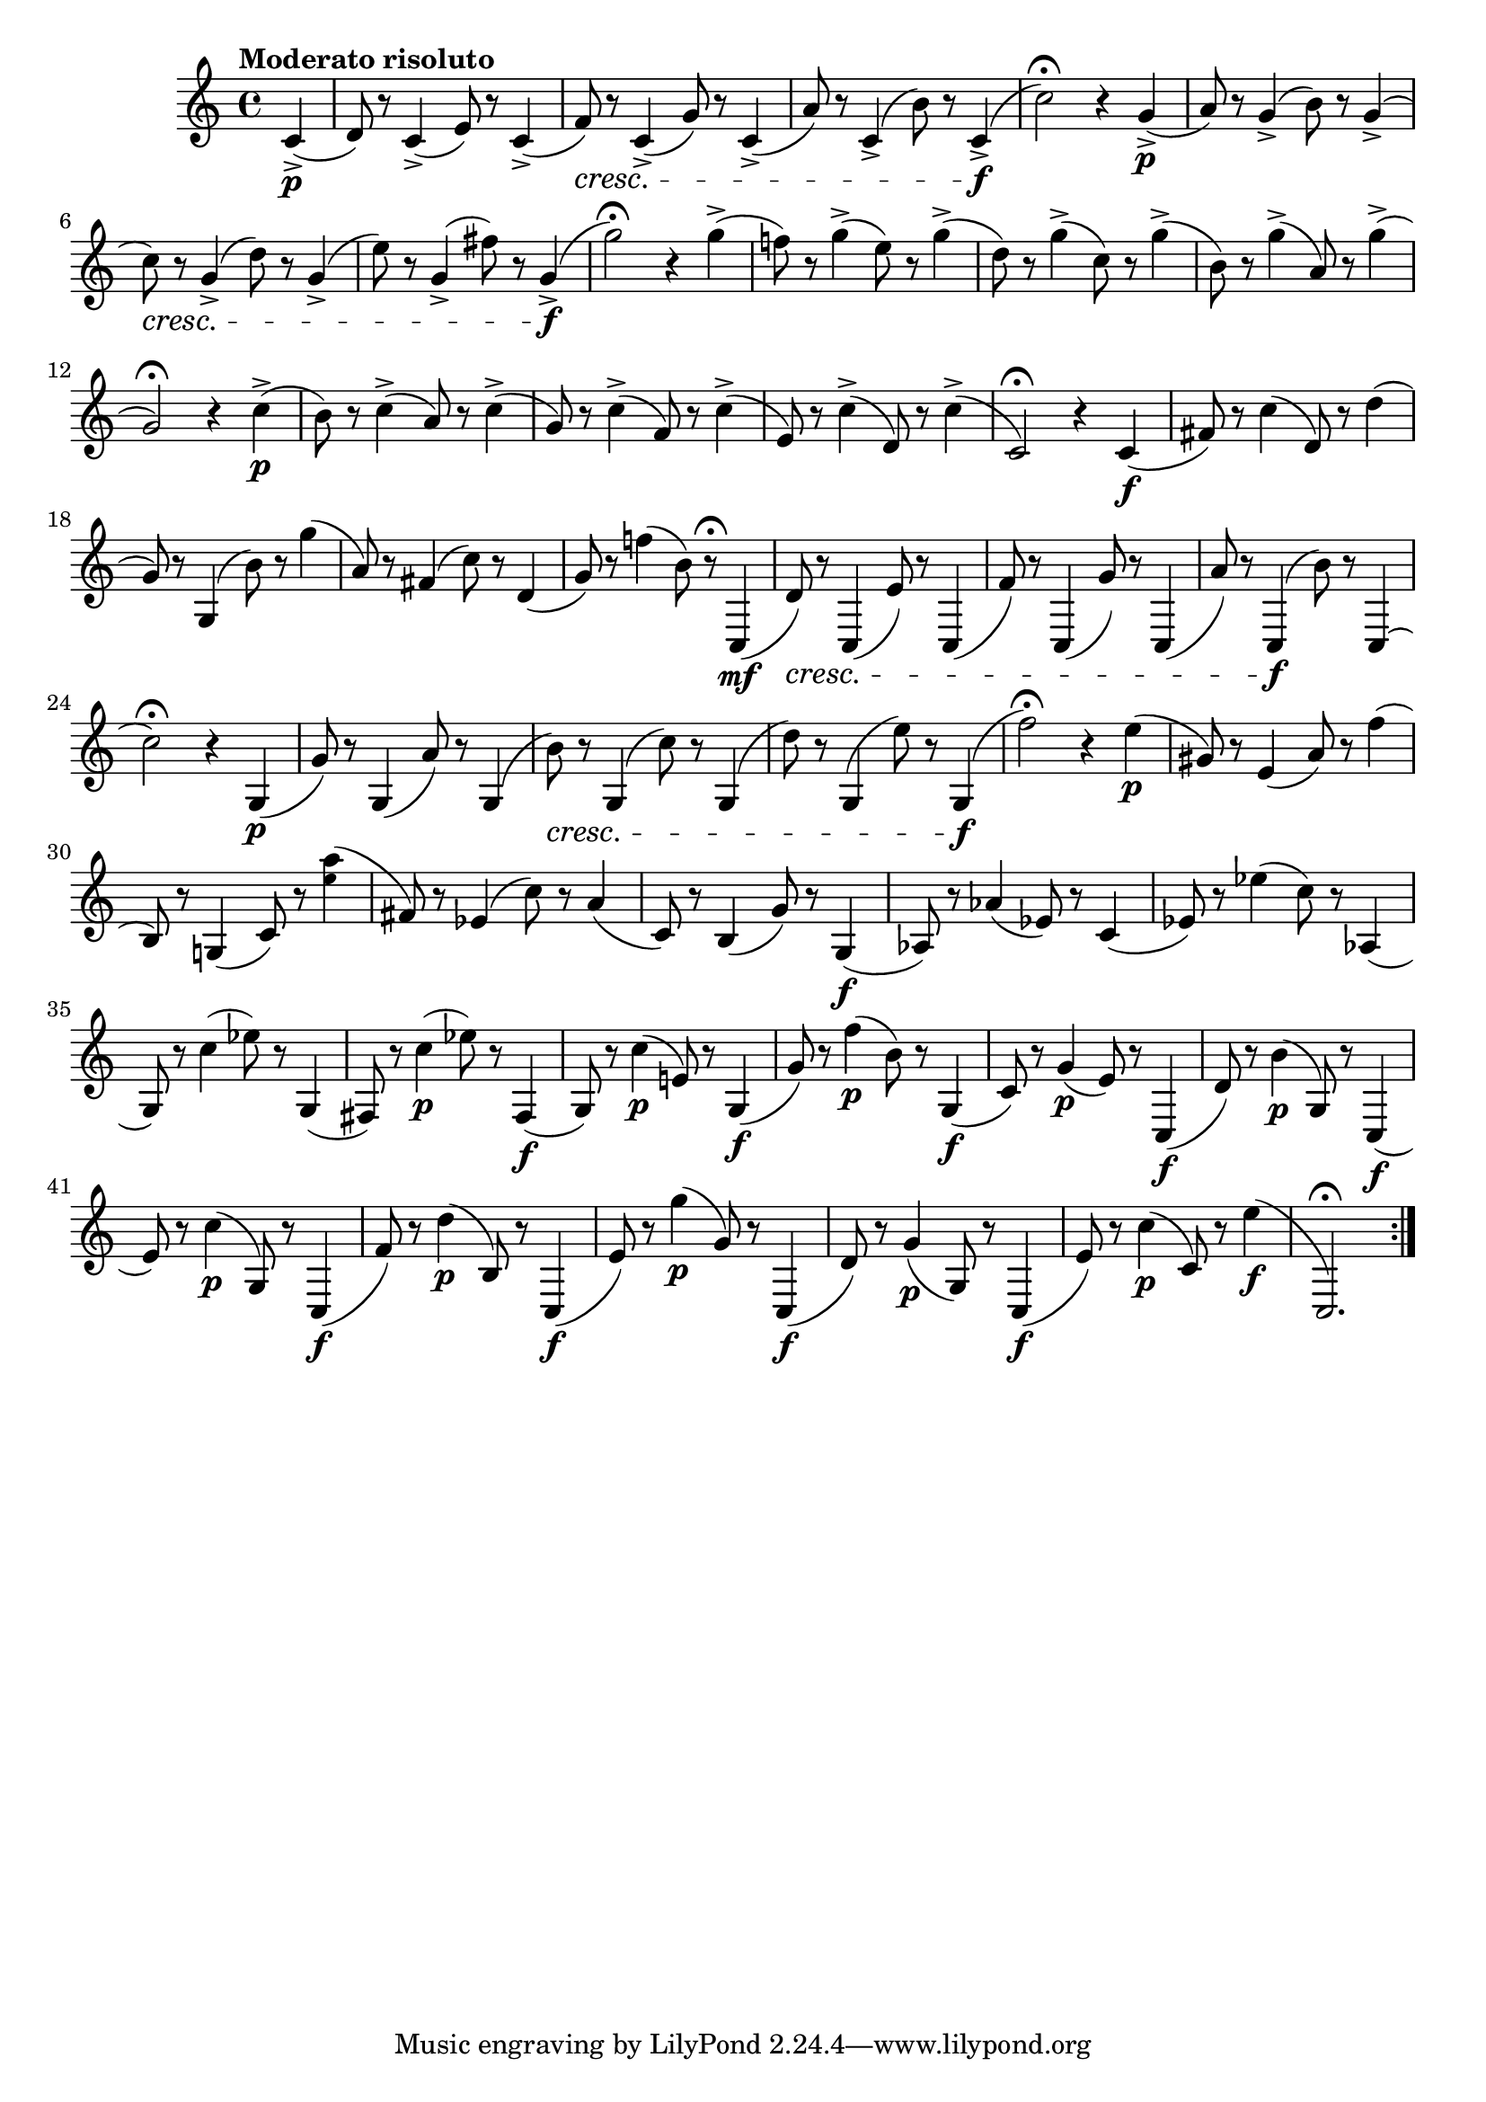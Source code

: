 \version "2.22.0"

\relative {
  \language "english"

  \transposition f

  \tempo "Moderato risoluto"

  \key c \major
  \time 4/4

  \repeat volta 2 {
    \partial 4 { c'4->( \p }
    d8) r c4->( e8) r c4->( |
    f8) \cresc r c4->( g'8) r c,4->( |
    a'8) r c,4->( b'8) r c,4->( \f |
    c'2\fermata) r4 g->( \p |
    a8) r g4->( b8) r g4->( |
    c8) \cresc r g4->( d'8) r g,4->( |
    e'8) r g,4-> \tweak details.accidental-collision #5 ( f-sharp'8) r g,4->( \f |
    g'2\fermata) r4 g4->( |
    f-natural!8) r g4->( e8) r g4->( |
    d8) r g4->( c,8) r g'4->( |
    b,8) r g'4->( a,8) r g'4->( |
    g,2\fermata) r4 c4->( \p |
    b8) r c4->( a8) r c4->( |
    g8) r c4->( f,8) r c'4->( |
    e,8) r c'4->( d,8) r c'4->( |
    c,2\fermata) r4 c4( \f |

    f-sharp8) r c'4( d,8) r d'4( |
    g,8) r g,4( b'8) r g'4( |
    a,8) r f-sharp4( c'8) r d,4( |
    g8) r f-natural'!4( b,8) r\fermata c,,4( \mf |

    d'8) \cresc r c,4( e'8) r c,4( |
    f'8) r c,4( g''8) r c,,4( |
    a''8) r c,,4( \f b''8) r c,,4( |
    c''2\fermata) r4 g,4( \p |
    g'8) r g,4( a'8) r g,4( |
    b'8) \cresc r g,4( c'8) r g,4( |
    d''8) r g,,4( e''8) r g,,4( \f |
    f''2\fermata) r4 e4( \p |

    g-sharp,8) r e4( a8) r f'4( |
    b,,8) r g-natural!4( c8) r <a'' \tweak font-size #-2 e>4( |
    f-sharp,8) r e-flat4( c'8) r a4( |
    c,8) r b4( g'8) r g,4( \f |
    a-flat8) r a-flat'4( e-flat8) r c4( |
    e-flat8) r e-flat'4( c8) r a-flat,4( |
    g8) r c'4 \tweak details.accidental-collision #9 ( e-flat8) r g,,4( |
    f-sharp8) r c''4 \tweak details.accidental-collision #9 ( \p e-flat8) r f-sharp,,4( \f |
    g8) r c'4( \p e-natural,!8) r g,4( \f |
    g'8) r f'4( \p b,8) r g,4( \f |
    c8) r g'4( \p e8) r c,4( \f |
    d'8) r b'4( \p g,8) r c,4( \f |
    e'8) r c'4( \p g,8) r c,4( \f |
    f'8) r d'4( \p b,8) r c,4( \f |
    % The 1st edition includes another measure:
    % e'8) r c'4( \p g,8) r c,4( \f |
    e'8) r g'4( \p g,8) r c,,4( \f |
    d'8) r g4( \p g,8) r c,4( \f |
    e'8) % The 1st edition has a D here.
      r c'4( \p c,8) r e'4( \f |
    c,,2.\fermata)
  }
}
